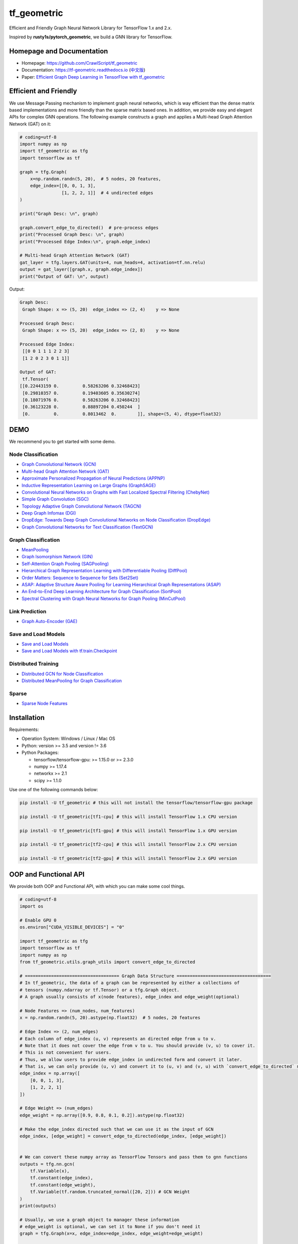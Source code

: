 tf_geometric
============

Efficient and Friendly Graph Neural Network Library for TensorFlow 1.x and 2.x.

Inspired by **rusty1s/pytorch_geometric**\ , we build a GNN library for TensorFlow.

Homepage and Documentation
--------------------------


* Homepage: `https://github.com/CrawlScript/tf_geometric <https://github.com/CrawlScript/tf_geometric>`_
* Documentation: `https://tf-geometric.readthedocs.io <https://tf-geometric.readthedocs.io>`_ (\ `中文版 <https://tf-geometric.readthedocs.io/en/latest/index_cn.html>`_\ )
* Paper: `Efficient Graph Deep Learning in TensorFlow with tf_geometric <https://arxiv.org/abs/2101.11552>`_

Efficient and Friendly
----------------------

We use Message Passing mechanism to implement graph neural networks, which is way efficient than the dense matrix based implementations and more friendly than the sparse matrix based ones.
In addition, we provide easy and elegant APIs for complex GNN operations.
The following example constructs a graph and applies a Multi-head Graph Attention Network (GAT) on it:

.. code-block:: python

   # coding=utf-8
   import numpy as np
   import tf_geometric as tfg
   import tensorflow as tf

   graph = tfg.Graph(
       x=np.random.randn(5, 20),  # 5 nodes, 20 features,
       edge_index=[[0, 0, 1, 3],
                   [1, 2, 2, 1]]  # 4 undirected edges
   )

   print("Graph Desc: \n", graph)

   graph.convert_edge_to_directed()  # pre-process edges
   print("Processed Graph Desc: \n", graph)
   print("Processed Edge Index:\n", graph.edge_index)

   # Multi-head Graph Attention Network (GAT)
   gat_layer = tfg.layers.GAT(units=4, num_heads=4, activation=tf.nn.relu)
   output = gat_layer([graph.x, graph.edge_index])
   print("Output of GAT: \n", output)

Output:

.. code-block:: html

   Graph Desc:
    Graph Shape: x => (5, 20)  edge_index => (2, 4)    y => None

   Processed Graph Desc:
    Graph Shape: x => (5, 20)  edge_index => (2, 8)    y => None

   Processed Edge Index:
    [[0 0 1 1 1 2 2 3]
    [1 2 0 2 3 0 1 1]]

   Output of GAT:
    tf.Tensor(
   [[0.22443159 0.         0.58263206 0.32468423]
    [0.29810357 0.         0.19403605 0.35630274]
    [0.18071976 0.         0.58263206 0.32468423]
    [0.36123228 0.         0.88897204 0.450244  ]
    [0.         0.         0.8013462  0.        ]], shape=(5, 4), dtype=float32)

DEMO
----

We recommend you to get started with some demo.

Node Classification
^^^^^^^^^^^^^^^^^^^


* `Graph Convolutional Network (GCN) <demo/demo_gcn.py>`_
* `Multi-head Graph Attention Network (GAT) <demo/demo_gat.py>`_
* `Approximate Personalized Propagation of Neural Predictions (APPNP) <demo/demo_appnp.py>`_
* `Inductive Representation Learning on Large Graphs (GraphSAGE) <demo/demo_graph_sage.py>`_
* `Convolutional Neural Networks on Graphs with Fast Localized Spectral Filtering (ChebyNet) <demo/demo_chebynet.py>`_
* `Simple Graph Convolution (SGC) <demo/demo_sgc.py>`_
* `Topology Adaptive Graph Convolutional Network (TAGCN) <demo/demo_tagcn.py>`_
* `Deep Graph Infomax (DGI) <demo/demo_dgi.py>`_
* `DropEdge: Towards Deep Graph Convolutional Networks on Node Classification (DropEdge) <demo/demo_drop_edge_gcn.py>`_
* `Graph Convolutional Networks for Text Classification (TextGCN) <https://github.com/CrawlScript/TensorFlow-TextGCN>`_

Graph Classification
^^^^^^^^^^^^^^^^^^^^


* `MeanPooling <demo/demo_mean_pool.py>`_
* `Graph Isomorphism Network (GIN) <demo/demo_gin.py>`_
* `Self-Attention Graph Pooling (SAGPooling) <demo/demo_sag_pool_h.py>`_
* `Hierarchical Graph Representation Learning with Differentiable Pooling (DiffPool) <demo/demo_diff_pool.py>`_
* `Order Matters: Sequence to Sequence for Sets (Set2Set) <demo/demo_set2set.py>`_
* `ASAP: Adaptive Structure Aware Pooling for Learning Hierarchical Graph Representations (ASAP) <demo/demo_asap.py>`_
* `An End-to-End Deep Learning Architecture for Graph Classification (SortPool) <demo/demo_sort_pool.py>`_
* `Spectral Clustering with Graph Neural Networks for Graph Pooling (MinCutPool) <demo/demo_min_cut_pool.py>`_

Link Prediction
^^^^^^^^^^^^^^^


* `Graph Auto-Encoder (GAE) <demo/demo_gae.py>`_

Save and Load Models
^^^^^^^^^^^^^^^^^^^^


* `Save and Load Models <demo/demo_save_and_load_model.py>`_
* `Save and Load Models with tf.train.Checkpoint <demo/demo_checkpoint.py>`_

Distributed Training
^^^^^^^^^^^^^^^^^^^^


* `Distributed GCN for Node Classification <demo/demo_distributed_gcn.py>`_
* `Distributed MeanPooling for Graph Classification <demo/demo_distributed_mean_pool.py>`_

Sparse
^^^^^^


* `Sparse Node Features <demo/demo_sparse_node_features.py>`_

Installation
------------

Requirements:


* Operation System: Windows / Linux / Mac OS
* Python: version >= 3.5 and version != 3.6
* Python Packages:

  * tensorflow/tensorflow-gpu: >= 1.15.0 or >= 2.3.0
  * numpy >= 1.17.4
  * networkx >= 2.1
  * scipy >= 1.1.0

Use one of the following commands below:

.. code-block:: bash

   pip install -U tf_geometric # this will not install the tensorflow/tensorflow-gpu package

   pip install -U tf_geometric[tf1-cpu] # this will install TensorFlow 1.x CPU version

   pip install -U tf_geometric[tf1-gpu] # this will install TensorFlow 1.x GPU version

   pip install -U tf_geometric[tf2-cpu] # this will install TensorFlow 2.x CPU version

   pip install -U tf_geometric[tf2-gpu] # this will install TensorFlow 2.x GPU version

OOP and Functional API
----------------------

We provide both OOP and Functional API, with which you can make some cool things.

.. code-block:: python

   # coding=utf-8
   import os

   # Enable GPU 0
   os.environ["CUDA_VISIBLE_DEVICES"] = "0"

   import tf_geometric as tfg
   import tensorflow as tf
   import numpy as np
   from tf_geometric.utils.graph_utils import convert_edge_to_directed

   # ==================================== Graph Data Structure ====================================
   # In tf_geometric, the data of a graph can be represented by either a collections of
   # tensors (numpy.ndarray or tf.Tensor) or a tfg.Graph object.
   # A graph usually consists of x(node features), edge_index and edge_weight(optional)

   # Node Features => (num_nodes, num_features)
   x = np.random.randn(5, 20).astype(np.float32)  # 5 nodes, 20 features

   # Edge Index => (2, num_edges)
   # Each column of edge_index (u, v) represents an directed edge from u to v.
   # Note that it does not cover the edge from v to u. You should provide (v, u) to cover it.
   # This is not convenient for users.
   # Thus, we allow users to provide edge_index in undirected form and convert it later.
   # That is, we can only provide (u, v) and convert it to (u, v) and (v, u) with `convert_edge_to_directed` method.
   edge_index = np.array([
       [0, 0, 1, 3],
       [1, 2, 2, 1]
   ])

   # Edge Weight => (num_edges)
   edge_weight = np.array([0.9, 0.8, 0.1, 0.2]).astype(np.float32)

   # Make the edge_index directed such that we can use it as the input of GCN
   edge_index, [edge_weight] = convert_edge_to_directed(edge_index, [edge_weight])


   # We can convert these numpy array as TensorFlow Tensors and pass them to gnn functions
   outputs = tfg.nn.gcn(
       tf.Variable(x),
       tf.constant(edge_index),
       tf.constant(edge_weight),
       tf.Variable(tf.random.truncated_normal([20, 2])) # GCN Weight
   )
   print(outputs)

   # Usually, we use a graph object to manager these information
   # edge_weight is optional, we can set it to None if you don't need it
   graph = tfg.Graph(x=x, edge_index=edge_index, edge_weight=edge_weight)

   # You can easily convert these numpy arrays as Tensors with the Graph Object API
   graph.convert_data_to_tensor()

   # Then, we can use them without too many manual conversion
   outputs = tfg.nn.gcn(
       graph.x,
       graph.edge_index,
       graph.edge_weight,
       tf.Variable(tf.random.truncated_normal([20, 2])),  # GCN Weight
       cache=graph.cache  # GCN use caches to avoid re-computing of the normed edge information
   )
   print(outputs)


   # For algorithms that deal with batches of graphs, we can pack a batch of graph into a BatchGraph object
   # Batch graph wrap a batch of graphs into a single graph, where each nodes has an unique index and a graph index.
   # The node_graph_index is the index of the corresponding graph for each node in the batch.
   # The edge_graph_index is the index of the corresponding edge for each node in the batch.
   batch_graph = tfg.BatchGraph.from_graphs([graph, graph, graph, graph])

   # We can reversely split a BatchGraph object into Graphs objects
   graphs = batch_graph.to_graphs()

   # Graph Pooling algorithms often rely on such batch data structure
   # Most of them accept a BatchGraph's data as input and output a feature vector for each graph in the batch
   outputs = tfg.nn.mean_pool(batch_graph.x, batch_graph.node_graph_index, num_graphs=batch_graph.num_graphs)
   print(outputs)

   # We provide some advanced graph pooling operations such as topk_pool
   node_score = tfg.nn.gcn(
       batch_graph.x,
       batch_graph.edge_index,
       batch_graph.edge_weight,
       tf.Variable(tf.random.truncated_normal([20, 1])),  # GCN Weight
       cache=graph.cache  # GCN use caches to avoid re-computing of the normed edge information
   )
   node_score = tf.reshape(node_score, [-1])
   topk_node_index = tfg.nn.topk_pool(batch_graph.node_graph_index, node_score, ratio=0.6)
   print(topk_node_index)




   # ==================================== Built-in Datasets ====================================
   # all graph data are in numpy format
   train_data, valid_data, test_data = tfg.datasets.PPIDataset().load_data()

   # we can convert them into tensorflow format
   test_data = [graph.convert_data_to_tensor() for graph in test_data]





   # ==================================== Basic OOP API ====================================
   # OOP Style GCN (Graph Convolutional Network)
   gcn_layer = tfg.layers.GCN(units=20, activation=tf.nn.relu)

   for graph in test_data:
       # Cache can speed-up GCN by caching the normed edge information
       outputs = gcn_layer([graph.x, graph.edge_index, graph.edge_weight], cache=graph.cache)
       print(outputs)


   # OOP Style GAT (Multi-head Graph Attention Network)
   gat_layer = tfg.layers.GAT(units=20, activation=tf.nn.relu, num_heads=4)
   for graph in test_data:
       outputs = gat_layer([graph.x, graph.edge_index])
       print(outputs)


   # OOP Style Multi-layer GCN Model
   class GCNModel(tf.keras.Model):

       def __init__(self, *args, **kwargs):
           super().__init__(*args, **kwargs)
           self.gcn0 = tfg.layers.GCN(16, activation=tf.nn.relu)
           self.gcn1 = tfg.layers.GCN(7)
           self.dropout = tf.keras.layers.Dropout(0.5)

       def call(self, inputs, training=None, mask=None, cache=None):
           x, edge_index, edge_weight = inputs
           h = self.dropout(x, training=training)
           h = self.gcn0([h, edge_index, edge_weight], cache=cache)
           h = self.dropout(h, training=training)
           h = self.gcn1([h, edge_index, edge_weight], cache=cache)
           return h


   gcn_model = GCNModel()
   for graph in test_data:
       outputs = gcn_model([graph.x, graph.edge_index, graph.edge_weight], cache=graph.cache)
       print(outputs)


   # ==================================== Basic Functional API ====================================
   # Functional Style GCN
   # Functional API is more flexible for advanced algorithms
   # You can pass both data and parameters to functional APIs

   gcn_w = tf.Variable(tf.random.truncated_normal([test_data[0].num_features, 20]))
   for graph in test_data:
       outputs = tfg.nn.gcn(graph.x, edge_index, edge_weight, gcn_w, activation=tf.nn.relu)
       print(outputs)


   # ==================================== Advanced Functional API ====================================
   # Most APIs are implemented with Map-Reduce Style
   # This is a gcn without without weight normalization and transformation
   # Just pass the mapper/reducer/updater functions to the Functional API

   for graph in test_data:
       outputs = tfg.nn.aggregate_neighbors(
           x=graph.x,
           edge_index=graph.edge_index,
           edge_weight=graph.edge_weight,
           mapper=tfg.nn.identity_mapper,
           reducer=tfg.nn.sum_reducer,
           updater=tfg.nn.sum_updater
       )
       print(outputs)

Cite
----

If you use tf_geometric in a scientific publication, we would appreciate citations to the following paper:

.. code-block:: html

    @inproceedings{DBLP:conf/mm/HuQFWZZX21,
      author    = {Jun Hu and
                   Shengsheng Qian and
                   Quan Fang and
                   Youze Wang and
                   Quan Zhao and
                   Huaiwen Zhang and
                   Changsheng Xu},
      editor    = {Heng Tao Shen and
                   Yueting Zhuang and
                   John R. Smith and
                   Yang Yang and
                   Pablo Cesar and
                   Florian Metze and
                   Balakrishnan Prabhakaran},
      title     = {Efficient Graph Deep Learning in TensorFlow with tf{\_}geometric},
      booktitle = {{MM} '21: {ACM} Multimedia Conference, Virtual Event, China, October
                   20 - 24, 2021},
      pages     = {3775--3778},
      publisher = {{ACM}},
      year      = {2021},
      url       = {https://doi.org/10.1145/3474085.3478322},
      doi       = {10.1145/3474085.3478322},
      timestamp = {Wed, 20 Oct 2021 12:40:01 +0200},
      biburl    = {https://dblp.org/rec/conf/mm/HuQFWZZX21.bib},
      bibsource = {dblp computer science bibliography, https://dblp.org}
    }
